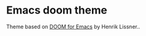 * Emacs doom theme
Theme based on [[https://github.com/hlissner/emacs-doom-theme][DOOM for Emacs]] by Henrik Lissner..
